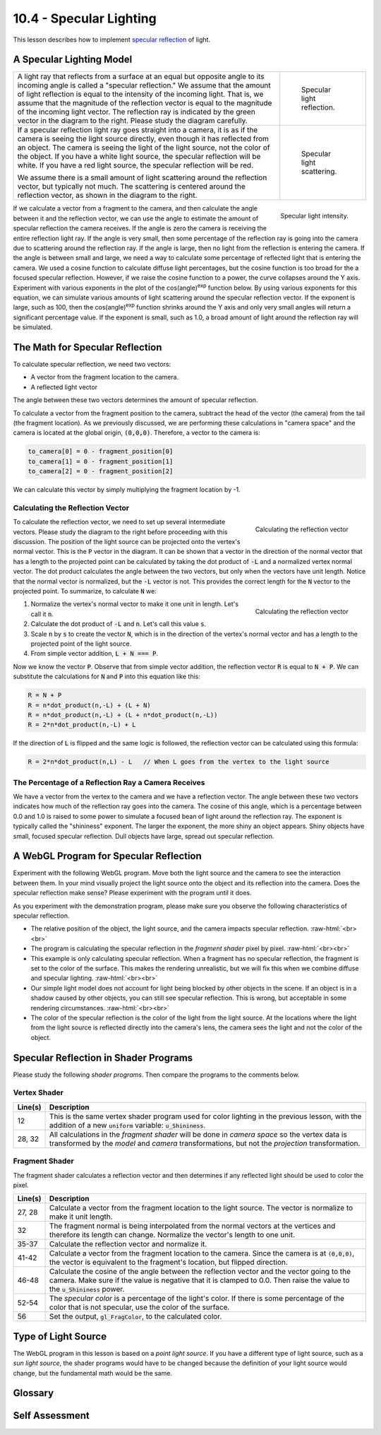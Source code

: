 .. Copyright (C)  Wayne Brown
  Permission is granted to copy, distribute
  and/or modify this document under the terms of the GNU Free Documentation
  License, Version 1.3 or any later version published by the Free Software
  Foundation; with Invariant Sections being Forward, Prefaces, and
  Contributor List, no Front-Cover Texts, and no Back-Cover Texts.  A copy of
  the license is included in the section entitled "GNU Free Documentation
  License".

.. role:: raw-html(raw)
  :format: html

10.4 - Specular Lighting
::::::::::::::::::::::::

This lesson describes how to implement `specular reflection`_ of light.

A Specular Lighting Model
-------------------------

+------------------------------------------------------------------------------------+-----------------------------------------------------+
| A light ray that reflects from a surface at an equal but opposite angle to         | .. figure:: figures/specular_vector.png             |
| its incoming angle is called a "specular reflection." We assume that               |                                                     |
| the amount of light reflection is equal to the intensity of the incoming light.    |   Specular light reflection.                        |
| That is, we assume that the magnitude of the reflection vector is equal to the     |                                                     |
| magnitude of the incoming light vector. The reflection ray is indicated by         |                                                     |
| the green vector in the diagram to the right. Please study the diagram carefully.  |                                                     |
+------------------------------------------------------------------------------------+-----------------------------------------------------+
| If a specular reflection light ray goes straight into a camera, it is as if        | .. figure:: figures/specular_scattering.png         |
| the camera is seeing the light source directly, even though it has reflected from  |                                                     |
| an object. The camera is seeing the light of the light source, not                 |   Specular light scattering.                        |
| the color of the object. If you have a white light source, the specular            |                                                     |
| reflection will be white. If you have a red light source, the specular             |                                                     |
| reflection will be red.                                                            |                                                     |
|                                                                                    |                                                     |
| We assume there is a small amount of light scattering around the reflection        |                                                     |
| vector, but typically not much. The scattering                                     |                                                     |
| is centered around the reflection vector, as shown in the diagram to the right.    |                                                     |
+------------------------------------------------------------------------------------+-----------------------------------------------------+

.. figure:: figures/specular_angle.png
  :align: right

  Specular light intensity.

If we calculate a vector from a fragment to the camera, and then calculate
the angle between it and the reflection vector, we can use the angle to estimate
the amount of specular reflection the camera
receives. If the angle is zero the camera is receiving the entire reflection light
ray. If the angle is very small, then some percentage of the reflection ray is going
into the camera due to scattering around the reflection ray. If the angle is large, then no light from
the reflection is entering the camera. If the angle is between small and large,
we need a way to calculate some percentage of reflected light that is entering
the camera. We used a cosine function to calculate diffuse light percentages, but
the cosine function is too broad for the a focused specular reflection. However,
if we raise the cosine function to a power, the curve collapses around the Y axis.
Experiment with various exponents in the plot of the cos(angle)\ :sup:`exp`
function below. By using various exponents for this equation, we can simulate various amounts of
light scattering around the specular reflection vector. If the exponent is large, such
as 100, then the cos(angle)\ :sup:`exp` function shrinks around the Y axis and only very small
angles will return a significant percentage value. If the exponent is small, such as 1.0,
a broad amount of light around the reflection ray will be simulated.

.. raw:: html

    <div style="text-align:center">
    <canvas id="myCanvas" width="300" height="150" style="border:1px solid blue;"></canvas><br>
    <span>cos(angle)<sup>1.0</sup><br></span>
    <span>0.1 <input type="range" id="exponent" min="0.1" max="128.0" value="1.0" step="0.1" style="width:300px" oninput="myDraw(this);"> 128</span>
    </div>
    <script>
      function Graph(config) {

        self = this;

        // user defined properties
        var canvas = document.getElementById(config.canvasId);

        // relationships
        var context = canvas.getContext('2d');
        var rangeX = config.maxX - config.minX;
        var rangeY = config.maxY - config.minY;
        var centerY = (config.maxY * canvas.height) / rangeY;
        var centerX = (-config.minX * canvas.width) / rangeX;
        var iteration = rangeX / 1000;

        var scaleX = canvas.width / rangeX;
        var scaleY = canvas.height / rangeY;

        var xLabels = [];
        var yLabels = [];

        // constants
        self.axisColor = '#aaa';
        self.font = '0.08pt Calibri';
        self.tickSize = 5 / scaleX;

        //-----------------------------------------------------------------
        function worldToPixel(x_world, y_world) {
          x_mouse = [(x_world - config.minX) / (config.maxX - config.minX)] * canvas.width;
          y_mouse = [(config.maxY - y_world) / (config.maxY - config.minY)] * canvas.height;
          return [x_mouse, y_mouse];
        }

        //-----------------------------------------------------------------
        function drawAxes () {

          var xPos, yPos;

          // draw x and y axis
          context.beginPath();
          context.moveTo(config.minX, 0.0);
          context.lineTo(config.maxX, 0.0);
          context.moveTo(0, config.minY);
          context.lineTo(0, config.maxY);

          context.strokeStyle = config.axisColor;
          context.lineWidth = 0.1/scaleX;
          context.stroke();

          // draw X axis tick marks
          xLabels = [];
          xPos = config.minX;
          while(xPos < config.maxX) {
            context.moveTo(xPos, -self.tickSize / 2);
            context.lineTo(xPos, self.tickSize / 2);
            context.stroke();
            xLabels.push( [xPos, 0, (xPos*180/Math.PI).toFixed(0)] );
            xPos = xPos + config.unitsPerXTick;
          }

          context.lineWidth = 0.1/scaleY;

          yLabels = [];
          yPos = config.minY;
          while(yPos < config.maxY) {
            context.moveTo(-self.tickSize / 2, yPos);
            context.lineTo( self.tickSize / 2, yPos);
            context.stroke();
            yLabels.push( [0, yPos, yPos.toFixed(1)] );
            yPos += config.unitsPerYTick;
          }

        };

        //-----------------------------------------------------------------
        function labelAxes () {
          context.save();

          context.textAlign = 'center';
          context.textBaseline = 'top';

          // draw X labels
          for (j = 0; j< xLabels.length; j += 1) {
            pixels = worldToPixel(xLabels[j][0], xLabels[j][1]);
            context.fillText(xLabels[j][2], pixels[0], pixels[1]+3);
          }

          context.textAlign = 'left';
          context.textBaseline = 'middle';

          // draw Y labels
          for (j = 0; j< yLabels.length; j += 1) {
            pixels = worldToPixel(yLabels[j][0], yLabels[j][1]);
            context.fillText(yLabels[j][2], pixels[0]+3, pixels[1]);
          }
          context.restore();
        };

        //-----------------------------------------------------------------
        self.drawEquation = function (equation, color, thickness, exp) {
          context.save();

          context.translate(centerX, centerY);
          context.scale(scaleX, -scaleY);

          context.clearRect(config.minX, config.minY, rangeX, rangeY);

          drawAxes();

          context.beginPath();
          context.moveTo(config.minX, equation(config.minX, exp));

          for(var x = config.minX + iteration; x <= config.maxX; x += iteration) {
            context.lineTo(x, equation(x, exp));
          }

          context.lineJoin = 'round';
          context.lineWidth = 1.0 / scaleX;
          context.strokeStyle = color;
          context.stroke();
          context.restore();

          labelAxes();
        };
      }

      var myGraph = new Graph({
        canvasId: 'myCanvas',
        minX: -Math.PI/2,
        minY: -0.2,
        maxX: Math.PI/2,
        maxY: 1.2,
        unitsPerYTick: 0.2,
        unitsPerXTick: Math.PI/2/5
      });

      function myDraw(slider) {
        var exp = Number( $('#exponent').val() );
        // update the equation text
        var eq = slider.parentElement.previousSibling.previousSibling
        eq.innerHTML = "cos(angle)<sup>" + exp.toFixed(1) + "</sup><br>"
        var f = function(x,exp) { return Math.pow(Math.cos(x), exp); };
        myGraph.drawEquation(f, 'green', 3, exp);
      }

      $(document).ready( myDraw($("#exponent")[0]) );

    </script>


The Math for Specular Reflection
--------------------------------

To calculate specular reflection, we need two vectors:

* A vector from the fragment location to the camera.
* A reflected light vector

The angle between these two vectors determines the amount of specular
reflection.

To calculate a vector from the fragment position to the camera, subtract the
head of the vector (the camera) from the tail (the fragment location).
As we previously discussed, we are performing these calculations in
"camera space" and the camera is located at the global origin, :code:`(0,0,0)`.
Therefore, a vector to the camera is:

.. Code-Block:: JavaScript

  to_camera[0] = 0 - fragment_position[0]
  to_camera[1] = 0 - fragment_position[1]
  to_camera[2] = 0 - fragment_position[2]

We can calculate this vector by simply multiplying the fragment location by -1.

Calculating the Reflection Vector
*********************************

.. figure:: figures/reflection_vectors1.png
  :align: right

  Calculating the reflection vector

To calculate the reflection vector, we need to set up several intermediate
vectors. Please study the diagram to the right before proceeding with this
discussion. The position of the light source can be projected onto the vertex's
normal vector. This is the :code:`P` vector in the diagram. It can be shown that
a vector in the direction of the normal vector that has a length to the
projected point can be calculated by taking the dot product of :code:`-L` and a
normalized vertex normal vector. The dot product calculates the angle between
the two vectors, but only when the vectors have unit length. Notice that the
normal vector is normalized, but the :code:`-L` vector is not. This provides the
correct length for the :code:`N` vector to the projected point. To summarize, to calculate
:code:`N` we:

.. figure:: figures/reflection_vectors2.png
  :align: right

  Calculating the reflection vector

#. Normalize the vertex's normal vector to make it one unit in length. Let's call it :code:`n`.
#. Calculate the dot product of :code:`-L` and :code:`n`. Let's call this value :code:`s`.
#. Scale :code:`n` by :code:`s` to create the vector :code:`N`, which is in the direction of the
   vertex's normal vector and has a length to the projected point of the light source.
#. From simple vector addition, :code:`L + N === P`.

Now we know the vector :code:`P`. Observe that from simple vector addition,
the reflection vector :code:`R` is equal to :code:`N + P`. We can substitute
the calculations for :code:`N` and :code:`P` into this equation like this:

.. Code-Block:: JavaScript

  R = N + P
  R = n*dot_product(n,-L) + (L + N)
  R = n*dot_product(n,-L) + (L + n*dot_product(n,-L))
  R = 2*n*dot_product(n,-L) + L

If the direction of :code:`L` is flipped and the same logic is followed, the
reflection vector can be calculated using this formula:

.. Code-Block:: JavaScript

  R = 2*n*dot_product(n,L) - L   // When L goes from the vertex to the light source

The Percentage of a Reflection Ray a Camera Receives
****************************************************

We have a vector from the vertex to the camera and we have a reflection vector.
The angle between these two vectors indicates how much of the reflection ray goes into the
camera. The cosine of this angle, which is a percentage between 0.0 and 1.0
is raised to some power to simulate a focused bean of light around the
reflection ray. The exponent is typically called the "shininess" exponent.
The larger the exponent, the more shiny an object appears. Shiny objects
have small, focused specular reflection. Dull objects have large, spread out
specular reflection.

A WebGL Program for Specular Reflection
---------------------------------------

Experiment with the following WebGL program. Move both the light source and
the camera to see the interaction between them. In your mind visually
project the light source onto the object and its reflection into the camera.
Does the specular reflection make sense?
Please experiment with the program until it does.

.. webgldemo:: W1
  :htmlprogram: _static/10_specular_light/specular_light.html
  :width: 300
  :height: 300

As you experiment with the demonstration program, please make sure you
observe the following characteristics of specular reflection.

* The relative position of the object, the light source, and the camera
  impacts specular reflection.
  :raw-html:`<br><br>`

* The program is calculating the specular reflection in the *fragment shader*
  pixel by pixel.
  :raw-html:`<br><br>`

* This example is only calculating specular reflection. When a fragment
  has no specular reflection, the fragment is set to the color of the
  surface. This makes the rendering unrealistic, but we will fix this
  when we combine diffuse and specular lighting.
  :raw-html:`<br><br>`

* Our simple light model does not account for light being blocked by other
  objects in the scene. If an object is in a shadow caused by other objects,
  you can still see specular reflection. This is wrong, but acceptable in
  some rendering circumstances.
  :raw-html:`<br><br>`

* The color of the specular reflection is the color of the light from the light source.
  At the locations where the light from the light source is reflected directly
  into the camera's lens, the camera sees the light and not the color
  of the object.

Specular Reflection in Shader Programs
--------------------------------------

Please study the following *shader programs*. Then compare the programs
to the comments below.



Vertex Shader
*************

.. Code-Block:: JavaScript
  :linenos:
  :emphasize-lines: 12

  // Vertex Shader
  precision mediump int;
  precision mediump float;

  // Scene transformations
  uniform mat4 u_To_clipping_space; // Projection, camera, model transform
  uniform mat4 u_To_camera_space;   // Camera, model transform

  // Light model
  uniform vec3  u_Light_position;
  uniform vec3  u_Light_color;
  uniform float u_Shininess;

  // Original model data
  attribute vec3 a_Vertex;
  attribute vec3 a_Color;
  attribute vec3 a_Normal;

  // Data (to be interpolated) that is passed on to the fragment shader
  varying vec3 v_Vertex;
  varying vec4 v_Color;
  varying vec3 v_Normal;

  void main() {

    // Perform the model-camera transformations on the vertex and pass this
    // location to the fragment shader.
    v_Vertex = vec3( u_To_camera_space * vec4(a_Vertex, 1.0) );

    // Perform the model-camera transformations on the vertex's normal vector
    // and pass this normal vector to the fragment shader.
    v_Normal = vec3( u_To_camera_space * vec4(a_Normal, 0.0) );

    // Pass the vertex's color to the fragment shader.
    v_Color = vec4(a_Color, 1.0);

    // Transform the location of the vertex for the graphics pipeline.
    gl_Position = u_To_clipping_space * vec4(a_Vertex, 1.0);
  }

+------------+--------------------------------------------------------------------------+
| Line(s)    | Description                                                              |
+============+==========================================================================+
| 12         | This is the same vertex shader program used for color lighting in the    |
|            | previous lesson, with the addition of a new :code:`uniform` variable:    |
|            | :code:`u_Shininess`.                                                     |
+------------+--------------------------------------------------------------------------+
| 28, 32     | All calculations in the *fragment shader* will be done in *camera space* |
|            | so the vertex data is transformed by the *model* and *camera*            |
|            | transformations, but not the *projection* transformation.                |
+------------+--------------------------------------------------------------------------+

Fragment Shader
***************

The fragment shader calculates a reflection vector and then determines if
any reflected light should be used to color the pixel.

.. Code-Block:: JavaScript
  :linenos:

  // Fragment shader program
  precision mediump int;
  precision mediump float;

  // Light model
  uniform vec3  u_Light_position;
  uniform vec3  u_Light_color;
  uniform float u_Shininess;

  // Data coming from the vertex shader
  varying vec3 v_Vertex;
  varying vec4 v_Color;
  varying vec3 v_Normal;

  void main() {

    vec3 to_light;
    vec3 fragment_normal;
    vec3 reflection;
    vec3 to_camera;
    float cos_angle;
    vec3 specular_color;
    vec3 object_color;
    vec3 color;

    // Calculate a vector from the fragment location to the light source
    to_light = u_Light_position - v_Vertex;
    to_light = normalize( to_light );

    // The vertex's normal vector is being interpolated across the primitive
    // which can make it un-normalized. So normalize it.
    fragment_normal = normalize( v_Normal );

    // Calculate the reflection vector
    reflection = 2.0 * dot(fragment_normal,to_light) * fragment_normal
               - to_light;
    reflection = normalize( reflection );

    // Calculate a vector from the fragment location to the camera.
    // The camera is at the origin, so just negate the fragment location
    to_camera = -1.0 * v_Vertex;
    to_camera = normalize( to_camera );

    // Calculate the cosine of the angle between the reflection vector
    // and the vector going to the camera.
    cos_angle = dot(reflection, to_camera);
    cos_angle = clamp(cos_angle, 0.0, 1.0);
    cos_angle = pow(cos_angle, u_Shininess);

    // If this fragment gets a specular reflection, use the light's color,
    // otherwise use the objects's color
    specular_color = u_Light_color * cos_angle;
    object_color = vec3(v_Color) * (1.0 - cos_angle);
    color = specular_color + object_color;

    gl_FragColor = vec4(color, v_Color.a);
  }

+------------+--------------------------------------------------------------------------+
| Line(s)    | Description                                                              |
+============+==========================================================================+
| 27, 28     | Calculate a vector from the fragment location to the light source. The   |
|            | vector is normalize to make it unit length.                              |
+------------+--------------------------------------------------------------------------+
| 32         | The fragment normal is being interpolated from the normal vectors at     |
|            | the vertices and therefore its length can change. Normalize the          |
|            | vector's length to one unit.                                             |
+------------+--------------------------------------------------------------------------+
| 35-37      | Calculate the reflection vector and normalize it.                        |
+------------+--------------------------------------------------------------------------+
| 41-42      | Calculate a vector from the fragment location to the camera. Since the   |
|            | camera is at :code:`(0,0,0)`, the vector is equivalent to the fragment's |
|            | location, but flipped direction.                                         |
+------------+--------------------------------------------------------------------------+
| 46-48      | Calculate the cosine of the angle between the reflection vector          |
|            | and the vector going to the camera. Make sure if the value is negative   |
|            | that it is clamped to 0.0. Then raise the value to the                   |
|            | :code:`u_Shininess` power.                                               |
+------------+--------------------------------------------------------------------------+
| 52-54      | The *specular color* is a percentage of the light's color. If there      |
|            | is some percentage of the color that is not specular, use the color      |
|            | of the surface.                                                          |
+------------+--------------------------------------------------------------------------+
| 56         | Set the output, :code:`gl_FragColor`, to the calculated color.           |
+------------+--------------------------------------------------------------------------+

Type of Light Source
--------------------

The WebGL program in this lesson is based on a *point light source*. If you
have a different type of light source, such as a *sun light source*, the shader programs
would have to be changed because the definition of your light source would
change, but the fundamental math would be the same.

Glossary
--------

.. glossary::

  specular reflection
    Light from a light source reflects from the surface of an object
    directly into a camera.

  shininess
    The size of the specular highlight on an object. If an object is very
    smooth, the specular highlight will be small. For dull or rough objects,
    the size will be larger.

Self Assessment
---------------

.. mchoice:: 10.4.1
  :random:

  Specular light is ...

  - a refection of a light source that travels straight into the camera.

    + Correct.

  - any light ray that reflects off of a surface.

    - Incorrect.

  - a light ray that reflects off of a surface at the same angle it struck the surface.

    - Incorrect. This is a reflection ray, but only if it strikes the camera is it specular light.

  - always white.

    - Incorrect. Specular light is always the color of its light source and it can be any color.

.. mchoice:: 10.4.2
  :random:

  Specular reflection is calculated based on the angle between what two vectors? (Select two.)

  - a vector from the fragment to the light source.

    - Incorrect. This is the light hitting the surface. We want the light reflected off the surface.

  - a vector from the fragment to the camera.

    + Correct.

  - a vector that represents the reflection of the light source off a surface.

    + Correct.

  - the normal vector of the surface.

    - Incorrect.

.. mchoice:: 10.4.3
  :random:

  A vector from a fragment (in camera space) to the location of the camera can be
  calculated in the *fragment shader* using the statement: :code:`to_camera = -1.0 * v_Vertex;`.
  (See line 41.) Why?

  - The camera is at :code:`(0,0,0,1)` so :code:`camera_location - v_Vertex` simplifies to :code:`-1.0 * v_Vertex`.

    + Correct.

  - A vector to a location in space is simply the location treated as a vector.

    - Incorrect. This statement is true, but we want a vector from the fragment to the camera, which is in the opposite direction.

  - A location and a direction are basically the same thing.

    - Incorrect. NO! Locations and directions are very different.

  - Calculating a vector between two locations requires the subtract of the locations: "head minus tail."
    Therefore, getting a vector by multiplying by :code:`-1` is just a weird coincidence.

    - Incorrect.

.. mchoice:: 10.4.4
  :random:

  A reflection vector can be calculated using this equation: :code:`R = 2*n*dot_product(n,-L) + L`.
  What does :code:`n` represent?

  - The normal vector to the surface (normalized to unit length).

    + Correct.

  - The surface's normal vector.

    - Incorrect. It has the direction of the normal vector, but it must be normalized.

  - A "new" vector in the direction of the camera.

    - Incorrect.

  - A vector from the the light source to the fragment.

    - Incorrect. This is :code:`L` in the equation.

.. mchoice:: 10.4.5
  :random:

  A reflection vector can be calculated using this equation: :code:`R = 2*n*dot_product(n,-L) + L`,
  or this equation: :code:`R = 2*n*dot_product(n,L) - L`. When should each equation be used?

  - first equation: :code:`L` goes from the light source to the fragment. :raw-html:`<br>`
    second equation: :code:`L` goes from the fragment to the light source. :raw-html:`<br>`

    + Correct.

  - first equation: :code:`L` goes from the fragment to the light source. :raw-html:`<br>`
    second equation: :code:`L` goes from the light source to the fragment. :raw-html:`<br>`

    - Incorrect.



.. index:: specular reflection, shininess

.. _specular reflection: https://en.wikipedia.org/wiki/Specular_reflection
